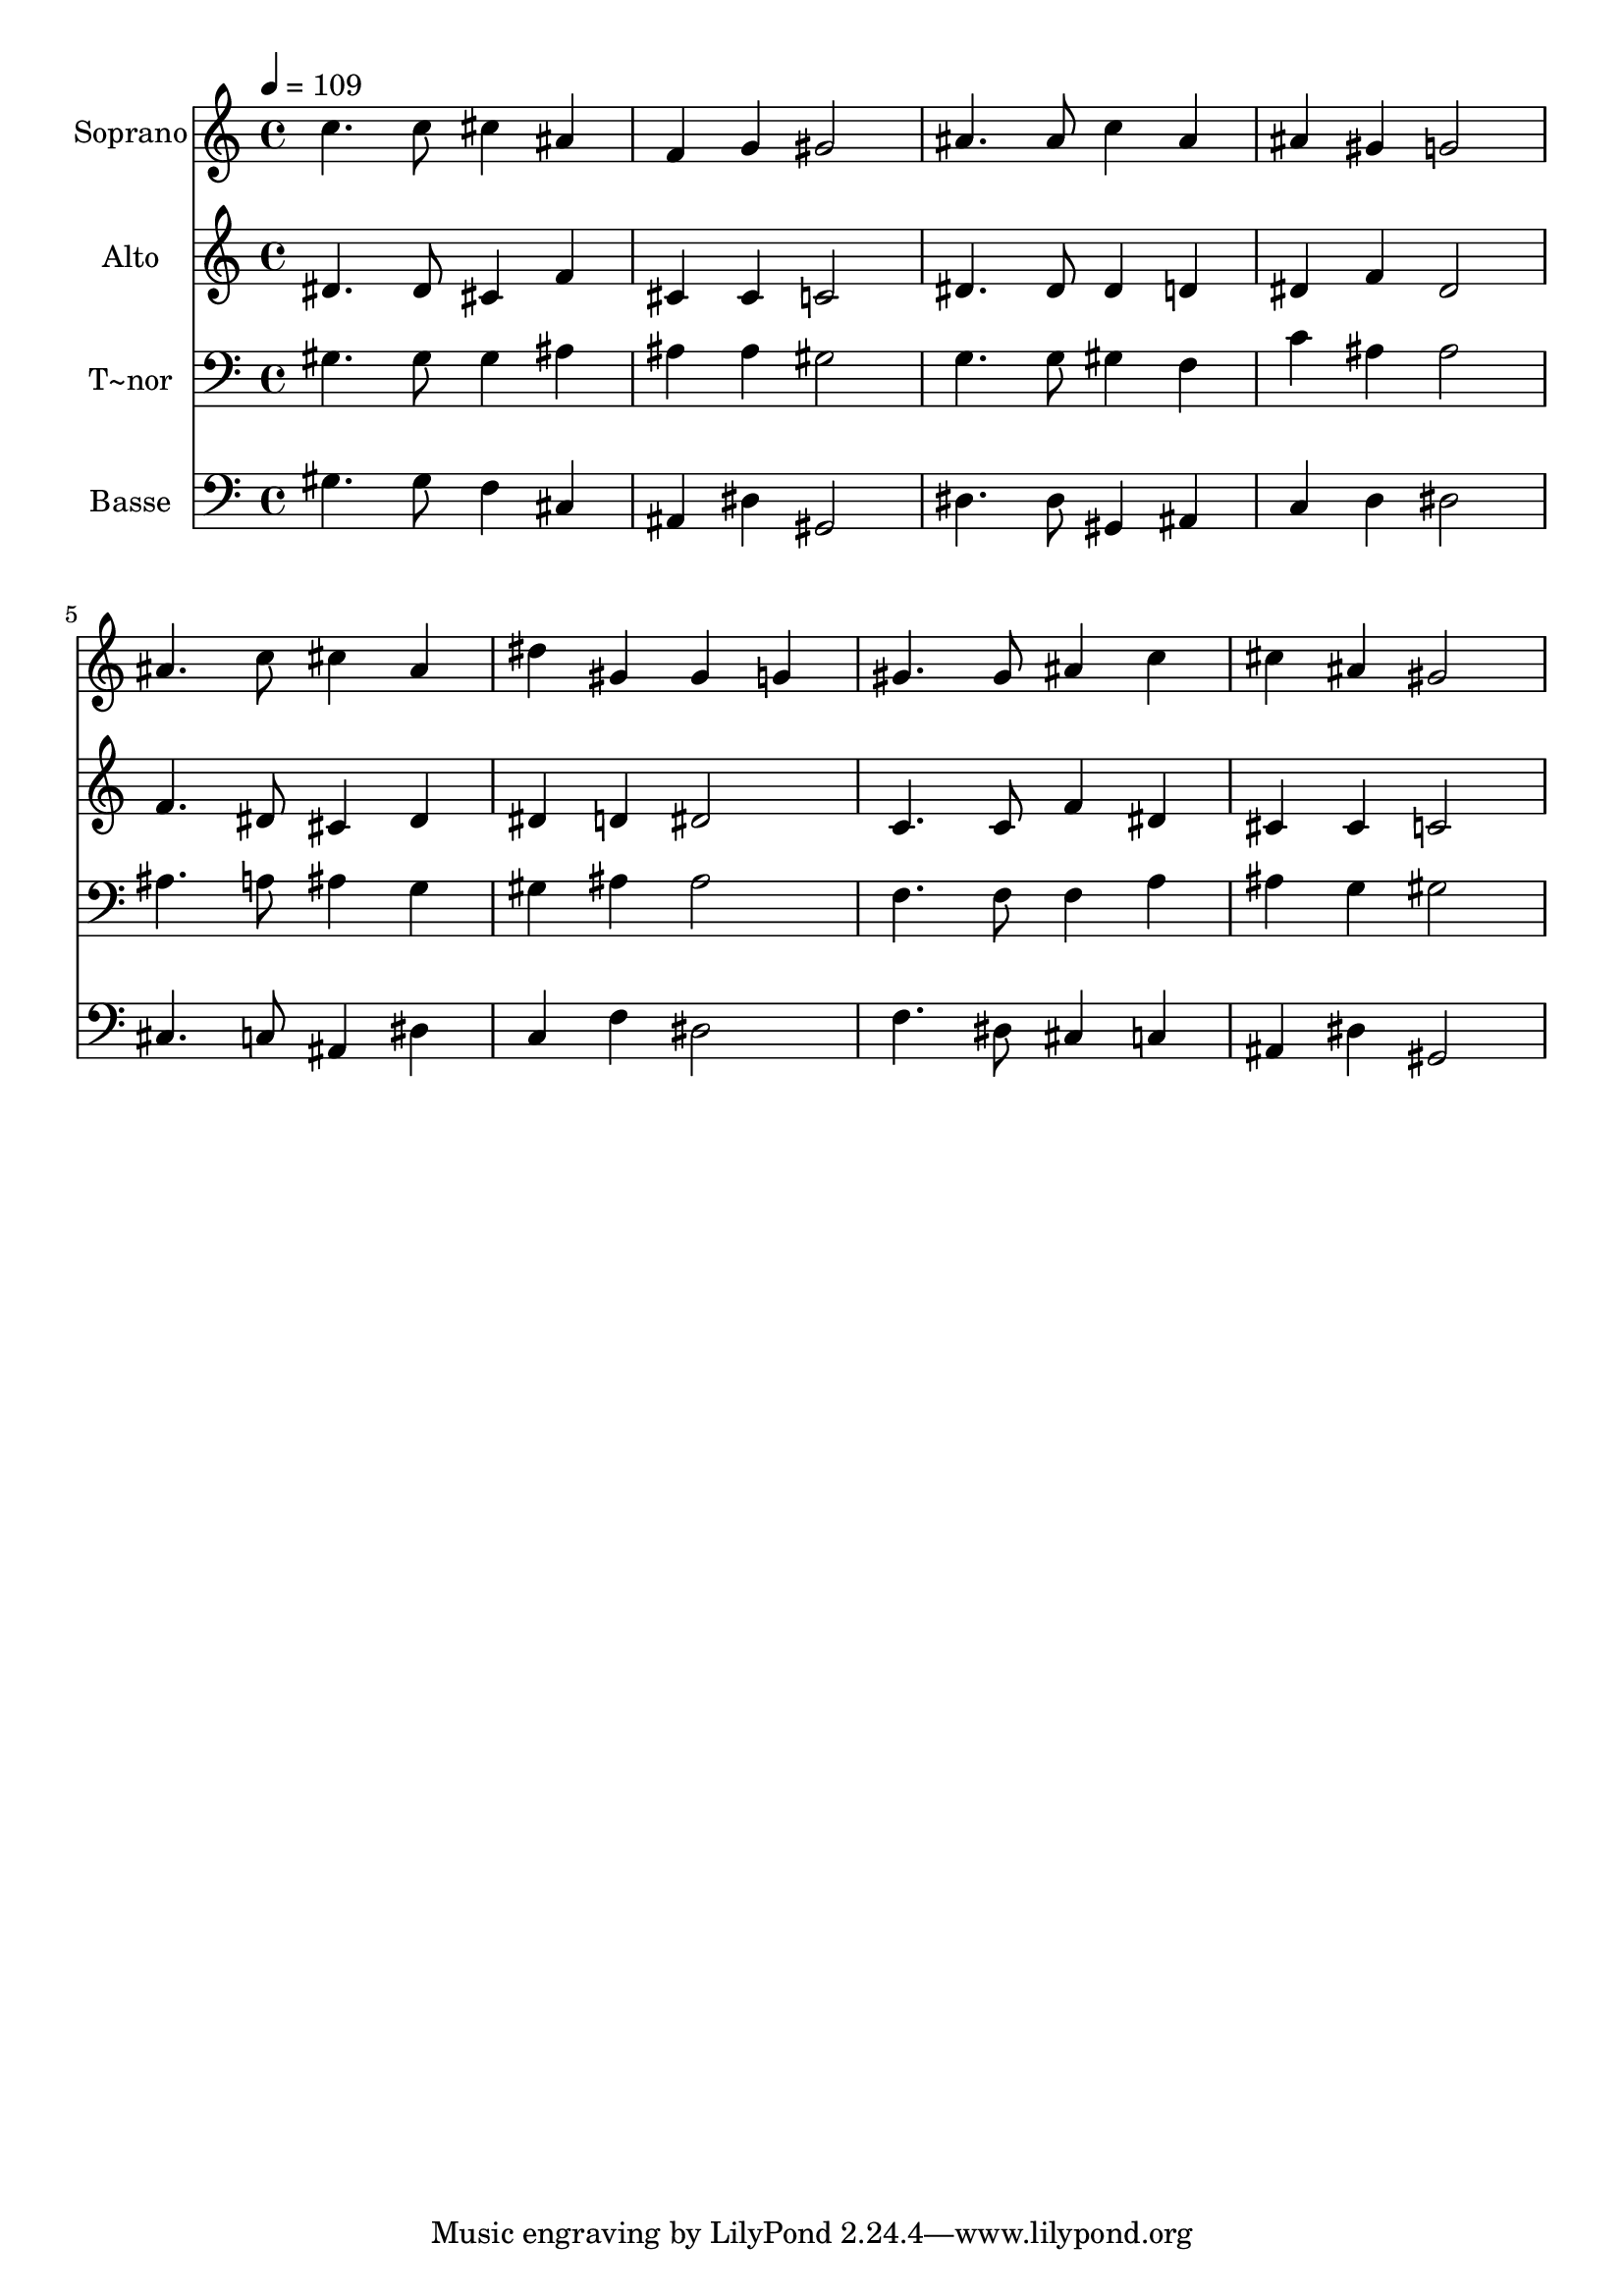 % Lily was here -- automatically converted by /usr/bin/midi2ly from 282.mid
\version "2.14.0"

\layout {
  \context {
    \Voice
    \remove "Note_heads_engraver"
    \consists "Completion_heads_engraver"
    \remove "Rest_engraver"
    \consists "Completion_rest_engraver"
  }
}

trackAchannelA = {
  
  \time 4/4 
  
  \tempo 4 = 109 
  
}

trackA = <<
  \context Voice = voiceA \trackAchannelA
>>


trackBchannelA = {
  
  \set Staff.instrumentName = "Soprano"
  
}

trackBchannelB = \relative c {
  c''4. c8 cis4 ais 
  | % 2
  f g gis2 
  | % 3
  ais4. ais8 c4 ais 
  | % 4
  ais gis g2 
  | % 5
  ais4. c8 cis4 ais 
  | % 6
  dis gis, gis g 
  | % 7
  gis4. gis8 ais4 c 
  | % 8
  cis ais gis2 
  | % 9
  
}

trackB = <<
  \context Voice = voiceA \trackBchannelA
  \context Voice = voiceB \trackBchannelB
>>


trackCchannelA = {
  
  \set Staff.instrumentName = "Alto"
  
}

trackCchannelC = \relative c {
  dis'4. dis8 cis4 f 
  | % 2
  cis cis c2 
  | % 3
  dis4. dis8 dis4 d 
  | % 4
  dis f dis2 
  | % 5
  f4. dis8 cis4 dis 
  | % 6
  dis d dis2 
  | % 7
  c4. c8 f4 dis 
  | % 8
  cis cis c2 
  | % 9
  
}

trackC = <<
  \context Voice = voiceA \trackCchannelA
  \context Voice = voiceB \trackCchannelC
>>


trackDchannelA = {
  
  \set Staff.instrumentName = "T~nor"
  
}

trackDchannelC = \relative c {
  gis'4. gis8 gis4 ais 
  | % 2
  ais ais gis2 
  | % 3
  g4. g8 gis4 f 
  | % 4
  c' ais ais2 
  | % 5
  ais4. a8 ais4 g 
  | % 6
  gis ais ais2 
  | % 7
  f4. f8 f4 a 
  | % 8
  ais g gis2 
  | % 9
  
}

trackD = <<

  \clef bass
  
  \context Voice = voiceA \trackDchannelA
  \context Voice = voiceB \trackDchannelC
>>


trackEchannelA = {
  
  \set Staff.instrumentName = "Basse"
  
}

trackEchannelC = \relative c {
  gis'4. gis8 f4 cis 
  | % 2
  ais dis gis,2 
  | % 3
  dis'4. dis8 gis,4 ais 
  | % 4
  c d dis2 
  | % 5
  cis4. c8 ais4 dis 
  | % 6
  c f dis2 
  | % 7
  f4. dis8 cis4 c 
  | % 8
  ais dis gis,2 
  | % 9
  
}

trackE = <<

  \clef bass
  
  \context Voice = voiceA \trackEchannelA
  \context Voice = voiceB \trackEchannelC
>>


\score {
  <<
    \context Staff=trackB \trackA
    \context Staff=trackB \trackB
    \context Staff=trackC \trackA
    \context Staff=trackC \trackC
    \context Staff=trackD \trackA
    \context Staff=trackD \trackD
    \context Staff=trackE \trackA
    \context Staff=trackE \trackE
  >>
  \layout {}
  \midi {}
}
